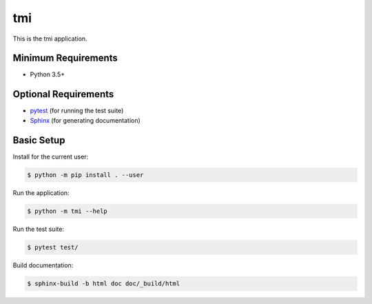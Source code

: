 ===
tmi
===

This is the tmi application.


Minimum Requirements
====================

- Python 3.5+


Optional Requirements
=====================

.. _pytest: http://pytest.org
.. _Sphinx: http://sphinx-doc.org

- `pytest`_ (for running the test suite)
- `Sphinx`_ (for generating documentation)


Basic Setup
===========

Install for the current user:

.. code-block:: console

    $ python -m pip install . --user


Run the application:

.. code-block:: console

    $ python -m tmi --help


Run the test suite:

.. code-block:: console
   
    $ pytest test/


Build documentation:

.. code-block:: console

    $ sphinx-build -b html doc doc/_build/html
